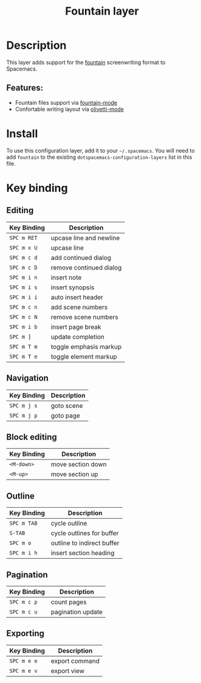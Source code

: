 #+TITLE: Fountain layer

#+TAGS: layer|markup

* Table of Contents                     :TOC_4_gh:noexport:
- [[#description][Description]]
  - [[#features][Features:]]
- [[#install][Install]]
- [[#key-binding][Key binding]]
  - [[#editing][Editing]]
  - [[#navigation][Navigation]]
  - [[#block-editing][Block editing]]
  - [[#outline][Outline]]
  - [[#pagination][Pagination]]
  - [[#exporting][Exporting]]

* Description
This layer adds support for the [[https://fountain.io/][fountain]] screenwriting format to Spacemacs.

** Features:
- Fountain files support via [[https://github.com/rnkn/fountain-mode/][fountain-mode]]
- Confortable writing layout via [[https://github.com/rnkn/olivetti/][olivetti-mode]]

* Install
To use this configuration layer, add it to your =~/.spacemacs=. You will need to
add =fountain= to the existing =dotspacemacs-configuration-layers= list in this
file.

* Key binding
** Editing

| Key Binding | Description             |
|-------------+-------------------------|
| ~SPC m RET~ | upcase line and newline |
| ~SPC m x U~ | upcase line             |
| ~SPC m c d~ | add continued dialog    |
| ~SPC m c D~ | remove continued dialog |
| ~SPC m i n~ | insert note             |
| ~SPC m i s~ | insert synopsis         |
| ~SPC m i i~ | auto insert header      |
| ~SPC m c n~ | add scene numbers       |
| ~SPC m c N~ | remove scene numbers    |
| ~SPC m i b~ | insert page break       |
| ~SPC m ]~   | update completion       |
| ~SPC m T m~ | toggle emphasis markup  |
| ~SPC m T e~ | toggle element markup   |

** Navigation

| Key Binding | Description |
|-------------+-------------|
| ~SPC m j s~ | goto scene  |
| ~SPC m j p~ | goto page   |

** Block editing

| Key Binding | Description       |
|-------------+-------------------|
| ~<M-down>~  | move section down |
| ~<M-up>~    | move section up   |

** Outline

| Key Binding | Description                |
|-------------+----------------------------|
| ~SPC m TAB~ | cycle outline              |
| ~S-TAB~     | cycle outlines for buffer  |
| ~SPC m o~   | outline to indirect buffer |
| ~SPC m i h~ | insert section heading     |

** Pagination

| Key Binding | Description       |
|-------------+-------------------|
| ~SPC m c p~ | count pages       |
| ~SPC m c u~ | pagination update |

** Exporting

| Key Binding | Description    |
|-------------+----------------|
| ~SPC m e e~ | export command |
| ~SPC m e v~ | export view    |
